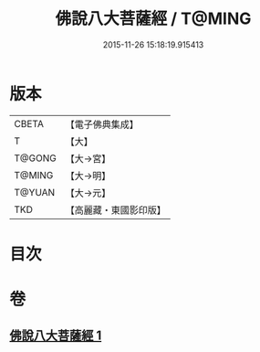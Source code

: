 #+TITLE: 佛說八大菩薩經 / T@MING
#+DATE: 2015-11-26 15:18:19.915413
* 版本
 |     CBETA|【電子佛典集成】|
 |         T|【大】     |
 |    T@GONG|【大→宮】   |
 |    T@MING|【大→明】   |
 |    T@YUAN|【大→元】   |
 |       TKD|【高麗藏・東國影印版】|

* 目次
* 卷
** [[file:KR6i0119_001.txt][佛說八大菩薩經 1]]
